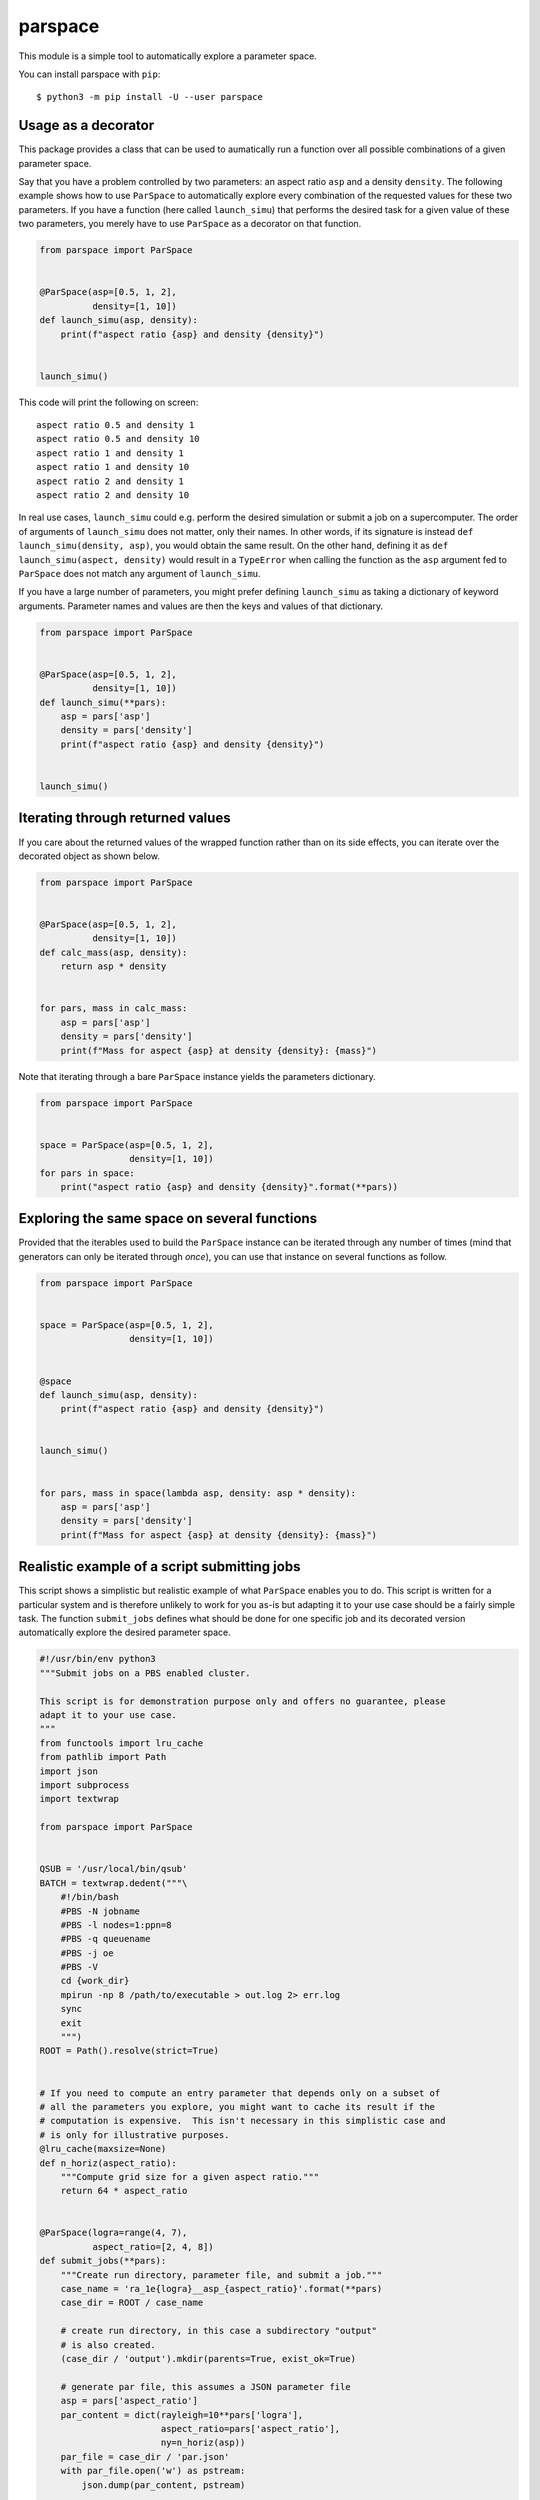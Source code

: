 parspace
========

This module is a simple tool to automatically explore a parameter space.

You can install parspace with ``pip``::

    $ python3 -m pip install -U --user parspace

Usage as a decorator
--------------------

This package provides a class that can be used to aumatically run a function
over all possible combinations of a given parameter space.

Say that you have a problem controlled by two parameters: an aspect ratio
``asp`` and a density ``density``.  The following example shows how to use
``ParSpace`` to automatically explore every combination of the requested values
for these two parameters.  If you have a function (here called ``launch_simu``)
that performs the desired task for a given value of these two parameters, you
merely have to use ``ParSpace`` as a decorator on that function.

.. code:: python

    from parspace import ParSpace


    @ParSpace(asp=[0.5, 1, 2],
              density=[1, 10])
    def launch_simu(asp, density):
        print(f"aspect ratio {asp} and density {density}")


    launch_simu()

This code will print the following on screen::

    aspect ratio 0.5 and density 1
    aspect ratio 0.5 and density 10
    aspect ratio 1 and density 1
    aspect ratio 1 and density 10
    aspect ratio 2 and density 1
    aspect ratio 2 and density 10

In real use cases, ``launch_simu`` could e.g. perform the desired simulation or
submit a job on a supercomputer.  The order of arguments of ``launch_simu``
does not matter, only their names.  In other words, if its signature is instead
``def launch_simu(density, asp)``, you would obtain the same result. On the
other hand, defining it as ``def launch_simu(aspect, density)`` would result in
a ``TypeError`` when calling the function as the ``asp`` argument fed to
``ParSpace`` does not match any argument of ``launch_simu``.

If you have a large number of parameters, you might prefer defining
``launch_simu`` as taking a dictionary of keyword arguments.  Parameter names
and values are then the keys and values of that dictionary.

.. code:: python

    from parspace import ParSpace


    @ParSpace(asp=[0.5, 1, 2],
              density=[1, 10])
    def launch_simu(**pars):
        asp = pars['asp']
        density = pars['density']
        print(f"aspect ratio {asp} and density {density}")


    launch_simu()


Iterating through returned values
---------------------------------

If you care about the returned values of the wrapped function rather than on
its side effects, you can iterate over the decorated object as shown below.

.. code:: python

    from parspace import ParSpace


    @ParSpace(asp=[0.5, 1, 2],
              density=[1, 10])
    def calc_mass(asp, density):
        return asp * density


    for pars, mass in calc_mass:
        asp = pars['asp']
        density = pars['density']
        print(f"Mass for aspect {asp} at density {density}: {mass}")


Note that iterating through a bare ``ParSpace`` instance yields the parameters
dictionary.

.. code:: python

    from parspace import ParSpace


    space = ParSpace(asp=[0.5, 1, 2],
                     density=[1, 10])
    for pars in space:
        print("aspect ratio {asp} and density {density}".format(**pars))


Exploring the same space on several functions
---------------------------------------------

Provided that the iterables used to build the ``ParSpace`` instance can be
iterated through any number of times (mind that generators can only be iterated
through *once*), you can use that instance on several functions as follow.

.. code:: python

    from parspace import ParSpace


    space = ParSpace(asp=[0.5, 1, 2],
                     density=[1, 10])


    @space
    def launch_simu(asp, density):
        print(f"aspect ratio {asp} and density {density}")


    launch_simu()


    for pars, mass in space(lambda asp, density: asp * density):
        asp = pars['asp']
        density = pars['density']
        print(f"Mass for aspect {asp} at density {density}: {mass}")


Realistic example of a script submitting jobs
---------------------------------------------

This script shows a simplistic but realistic example of what ``ParSpace``
enables you to do.  This script is written for a particular system and is
therefore unlikely to work for you as-is but adapting it to your use case
should be a fairly simple task.  The function ``submit_jobs`` defines what
should be done for one specific job and its decorated version automatically
explore the desired parameter space.

.. code:: python

    #!/usr/bin/env python3
    """Submit jobs on a PBS enabled cluster.

    This script is for demonstration purpose only and offers no guarantee, please
    adapt it to your use case.
    """
    from functools import lru_cache
    from pathlib import Path
    import json
    import subprocess
    import textwrap

    from parspace import ParSpace


    QSUB = '/usr/local/bin/qsub'
    BATCH = textwrap.dedent("""\
        #!/bin/bash
        #PBS -N jobname
        #PBS -l nodes=1:ppn=8
        #PBS -q queuename
        #PBS -j oe
        #PBS -V
        cd {work_dir}
        mpirun -np 8 /path/to/executable > out.log 2> err.log
        sync
        exit
        """)
    ROOT = Path().resolve(strict=True)


    # If you need to compute an entry parameter that depends only on a subset of
    # all the parameters you explore, you might want to cache its result if the
    # computation is expensive.  This isn't necessary in this simplistic case and
    # is only for illustrative purposes.
    @lru_cache(maxsize=None)
    def n_horiz(aspect_ratio):
        """Compute grid size for a given aspect ratio."""
        return 64 * aspect_ratio


    @ParSpace(logra=range(4, 7),
              aspect_ratio=[2, 4, 8])
    def submit_jobs(**pars):
        """Create run directory, parameter file, and submit a job."""
        case_name = 'ra_1e{logra}__asp_{aspect_ratio}'.format(**pars)
        case_dir = ROOT / case_name

        # create run directory, in this case a subdirectory "output"
        # is also created.
        (case_dir / 'output').mkdir(parents=True, exist_ok=True)

        # generate par file, this assumes a JSON parameter file
        asp = pars['aspect_ratio']
        par_content = dict(rayleigh=10**pars['logra'],
                           aspect_ratio=pars['aspect_ratio'],
                           ny=n_horiz(asp))
        par_file = case_dir / 'par.json'
        with par_file.open('w') as pstream:
            json.dump(par_content, pstream)

        batch_content = BATCH.format(work_dir=case_dir)
        batch_file = case_dir / 'batch'
        batch_file.write_text(batch_content)

        job_sub = subprocess.run((QSUB, str(batch_file)),
                                 capture_output=True, check=True, text=True)
        job_id = job_sub.stdout.splitlines()[-1].split('.')[0]
        print(f"Case {case_name} treated by {job_id}")


    if __name__ == "__main__":
        submit_jobs()
